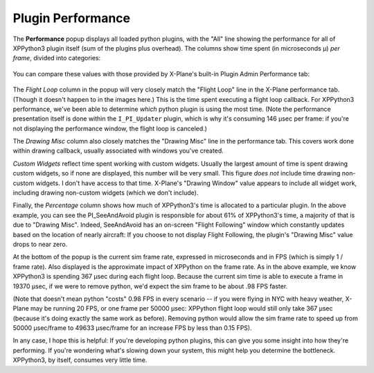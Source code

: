 Plugin Performance
==================

The **Performance** popup displays all loaded python plugins, with the "All" line showing the
performance for all of XPPython3 plugin itself (sum of the plugins plus overhead).
The columns show time spent (in microseconds μ) *per frame*, divided into categories:

  .. image:: /images/perf.png
             
You can compare these values with those provided by X-Plane's built-in Plugin Admin Performance tab:

  .. image:: /images/lr_performance.png

The *Flight Loop* column in the popup will very closely match the "Flight Loop" line in the X-Plane performance tab. (Though
it doesn't happen to in the images here.) This is the time spent executing a flight loop callback. For XPPython3 performance,
we've been able to determine *which* python plugin is using the most time. (Note the performance presentation itself is
done within the ``I_PI_Updater`` plugin, which is why it's consuming 146 μsec per frame: if you're not displaying the
performance window, the flight loop is canceled.)

The *Drawing Misc* column also closely matches the "Drawing Misc" line in the performance tab. This
covers work done within drawing callback, usually associated with windows you've created.

*Custom Widgets* reflect time spent working with custom widgets. Usually the largest amount of time
is spent drawing custom widgets, so if none are displayed, this number will be very small. This figure
*does not* include time drawing non-custom widgets. I don't have access to that time. X-Plane's "Drawing Window" value
appears to include all widget work, including drawing non-custom widgets (which we don't include).

Finally, the *Percentage* column shows how much of XPPython3's time is allocated to a particular plugin.
In the above example, you can see the PI_SeeAndAvoid plugin is responsible for about 61% of XPPython3's time,
a majority of that is due to "Drawing Misc". Indeed, SeeAndAvoid has an on-screen "Flight Following" window which
constantly updates based on the location of nearly aircraft: If you choose to not display Flight Following,
the plugin's "Drawing Misc" value drops to near zero.

At the bottom of the popup is the current sim frame rate, expressed in microseconds and in FPS
(which is simply 1 / frame rate).
Also displayed is the approximate impact of XPPython on the frame rate. As in the above
example, we know XPPython3 is spending 367 μsec during each flight loop. Because the current sim time is able
to execute a frame in 19370 μsec, if we were to remove python, we'd expect the sim frame to be about .98 FPS faster.

(Note that doesn't mean python "costs" 0.98 FPS in every scenario -- if you were flying in NYC with heavy weather, X-Plane may be
running 20 FPS, or one frame per 50000 μsec: XPPython flight loop would still only take 367 μsec (because it's
doing exactly the same work as before). Removing python would allow the sim frame rate to speed up from 50000 μsec/frame to
49633 μsec/frame for an increase FPS by less than 0.15 FPS).

In any case, I hope this is helpful: If you're developing python plugins, this can give you some
insight into how they're performing. If you're wondering what's slowing down your system, this might
help you determine the bottleneck. XPPython3, by itself, consumes very little time.

